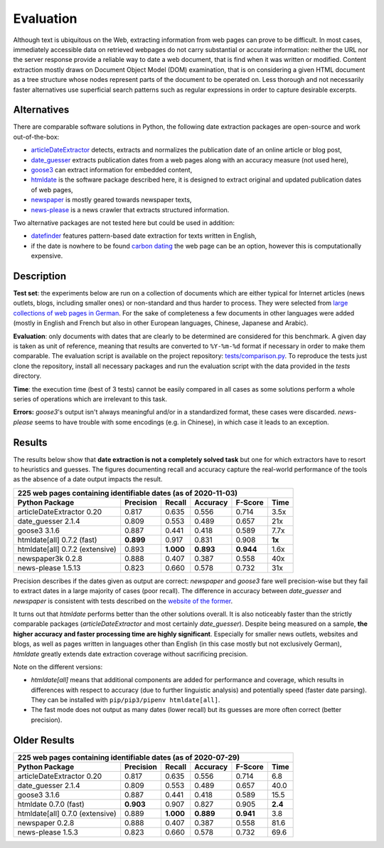 Evaluation
==========


Although text is ubiquitous on the Web, extracting information from web pages can prove to be difficult. In most cases, immediately accessible data on retrieved webpages do not carry substantial or accurate information: neither the URL nor the server response provide a reliable way to date a web document, that is find when it was written or modified. Content extraction mostly draws on Document Object Model (DOM) examination, that is on considering a given HTML document as a tree structure whose nodes represent parts of the document to be operated on. Less thorough and not necessarily faster alternatives use superficial search patterns such as regular expressions in order to capture desirable excerpts.


Alternatives
------------

There are comparable software solutions in Python, the following date extraction packages are open-source and work out-of-the-box:

- `articleDateExtractor <https://github.com/Webhose/article-date-extractor>`_ detects, extracts and normalizes the publication date of an online article or blog post,
- `date_guesser <https://github.com/mitmedialab/date_guesser>`_ extracts publication dates from a web pages along with an accuracy measure (not used here),
- `goose3 <https://github.com/goose3/goose3>`_ can extract information for embedded content,
- `htmldate <https://github.com/adbar/htmldate>`_ is the software package described here, it is designed to extract original and updated publication dates of web pages,
- `newspaper <https://github.com/codelucas/newspaper>`_ is mostly geared towards newspaper texts,
- `news-please <https://github.com/fhamborg/news-please>`_ is a news crawler that extracts structured information.

Two alternative packages are not tested here but could be used in addition:

- `datefinder <https://github.com/akoumjian/datefinder>`_ features pattern-based date extraction for texts written in English,
- if the date is nowhere to be found `carbon dating <https://github.com/oduwsdl/CarbonDate>`_ the web page can be an option, however this is computationally expensive.


Description
-----------

**Test set**: the experiments below are run on a collection of documents which are either typical for Internet articles (news outlets, blogs, including smaller ones) or non-standard and thus harder to process. They were selected from `large collections of web pages in German <https://www.dwds.de/d/k-web>`_. For the sake of completeness a few documents in other languages were added (mostly in English and French but also in other European languages, Chinese, Japanese and Arabic).

**Evaluation**: only documents with dates that are clearly to be determined are considered for this benchmark. A given day is taken as unit of reference, meaning that results are converted to ``%Y-%m-%d`` format if necessary in order to make them comparable. The evaluation script is available on the project repository: `tests/comparison.py <https://github.com/adbar/htmldate/blob/master/tests/comparison.py>`_. To reproduce the tests just clone the repository, install all necessary packages and run the evaluation script with the data provided in the *tests* directory.

**Time**: the execution time (best of 3 tests) cannot be easily compared in all cases as some solutions perform a whole series of operations which are irrelevant to this task.

**Errors:** *goose3*'s output isn't always meaningful and/or in a standardized format, these cases were discarded. *news-please* seems to have trouble with some encodings (e.g. in Chinese), in which case it leads to an exception.


Results
-------

The results below show that **date extraction is not a completely solved task** but one for which extractors have to resort to heuristics and guesses. The figures documenting recall and accuracy capture the real-world performance of the tools as the absence of a date output impacts the result.


=============================== ========= ========= ========= ========= =======
225 web pages containing identifiable dates (as of 2020-11-03)
-------------------------------------------------------------------------------
Python Package                  Precision Recall    Accuracy  F-Score   Time
=============================== ========= ========= ========= ========= =======
articleDateExtractor 0.20       0.817     0.635     0.556     0.714     3.5x
date_guesser 2.1.4              0.809     0.553     0.489     0.657     21x
goose3 3.1.6                    0.887     0.441     0.418     0.589     7.7x
htmldate[all] 0.7.2 (fast)      **0.899** 0.917     0.831     0.908     **1x**
htmldate[all] 0.7.2 (extensive) 0.893     **1.000** **0.893** **0.944** 1.6x
newspaper3k 0.2.8               0.888     0.407     0.387     0.558     40x
news-please 1.5.13              0.823     0.660     0.578     0.732     31x
=============================== ========= ========= ========= ========= =======


Precision describes if the dates given as output are correct: *newspaper* and *goose3* fare well precision-wise but they fail to extract dates in a large majority of cases (poor recall). The difference in accuracy between *date_guesser* and *newspaper* is consistent with tests described on the `website of the former <https://github.com/mitmedialab/date_guesser>`_.

It turns out that *htmldate* performs better than the other solutions overall. It is also noticeably faster than the strictly comparable packages (*articleDateExtractor* and most certainly *date_guesser*). Despite being measured on a sample, **the higher accuracy and faster processing time are highly significant**. Especially for smaller news outlets, websites and blogs, as well as pages written in languages other than English (in this case mostly but not exclusively German), *htmldate* greatly extends date extraction coverage without sacrificing precision.


Note on the different versions:

- *htmldate[all]* means that additional components are added for performance and coverage, which results in differences with respect to accuracy (due to further linguistic analysis) and potentially speed (faster date parsing). They can be installed with ``pip/pip3/pipenv htmldate[all]``.
- The fast mode does not output as many dates (lower recall) but its guesses are more often correct (better precision).


Older Results
-------------


=============================== ========= ========= ========= ========= =======
225 web pages containing identifiable dates (as of 2020-07-29)
-------------------------------------------------------------------------------
Python Package                  Precision Recall    Accuracy  F-Score   Time
=============================== ========= ========= ========= ========= =======
articleDateExtractor 0.20       0.817     0.635     0.556     0.714     6.8
date_guesser 2.1.4              0.809     0.553     0.489     0.657     40.0
goose3 3.1.6                    0.887     0.441     0.418     0.589     15.5
htmldate 0.7.0 (fast)           **0.903** 0.907     0.827     0.905     **2.4**
htmldate[all] 0.7.0 (extensive) 0.889     **1.000** **0.889** **0.941** 3.8
newspaper 0.2.8                 0.888     0.407     0.387     0.558     81.6
news-please 1.5.3               0.823     0.660     0.578     0.732     69.6
=============================== ========= ========= ========= ========= =======

